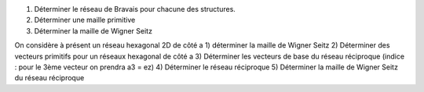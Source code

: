 1) Déterminer le réseau de Bravais pour chacune des structures.
2) Déterminer une maille primitive 
3) Déterminer la maille de Wigner Seitz

On considère à présent un réseau hexagonal 2D de côté a
1) déterminer la maille de Wigner Seitz
2) Déterminer des vecteurs primitifs pour un réseaux hexagonal de côté a
3) Déterminer les vecteurs de base du réseau réciproque (indice : pour le 3ème vecteur on prendra a3 = ez)
4) Déterminer le réseau réciproque
5) Déterminer la maille de Wigner Seitz du réseau réciproque
